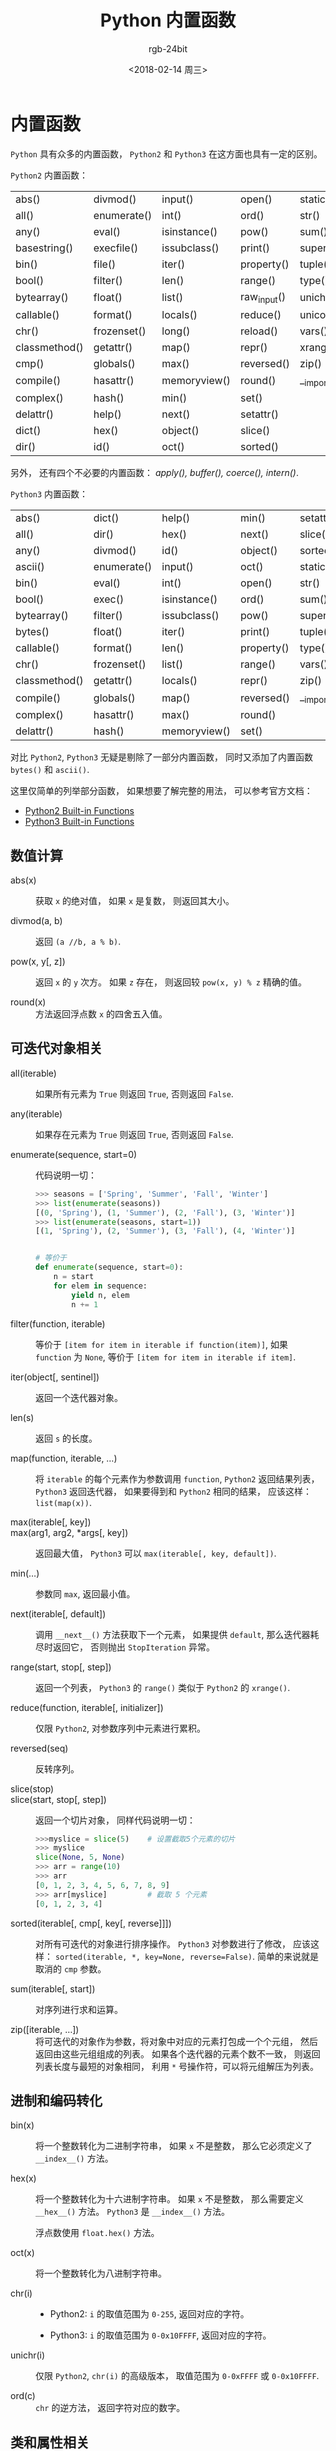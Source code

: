#+TITLE:      Python 内置函数
#+AUTHOR:     rgb-24bit
#+EMAIL:      rgb-24bit@foxmail.com
#+DATE:       <2018-02-14 周三>

* 目录                                                    :TOC_4_gh:noexport:
- [[#内置函数][内置函数]]
  - [[#数值计算][数值计算]]
  - [[#可迭代对象相关][可迭代对象相关]]
  - [[#进制和编码转化][进制和编码转化]]
  - [[#类和属性相关][类和属性相关]]

* 内置函数
  ~Python~ 具有众多的内置函数， ~Python2~ 和 ~Python3~ 在这方面也具有一定的区别。

  ~Python2~ 内置函数：
  | abs()         | divmod()    | input()      | open()      | staticmethod() |
  | all()         | enumerate() | int()        | ord()       | str()          |
  | any()         | eval()      | isinstance() | pow()       | sum()          |
  | basestring()  | execfile()  | issubclass() | print()     | super()        |
  | bin()         | file()      | iter()       | property()  | tuple()        |
  | bool()        | filter()    | len()        | range()     | type()         |
  | bytearray()   | float()     | list()       | raw_input() | unichr()       |
  | callable()    | format()    | locals()     | reduce()    | unicode()      |
  | chr()         | frozenset() | long()       | reload()    | vars()         |
  | classmethod() | getattr()   | map()        | repr()      | xrange()       |
  | cmp()         | globals()   | max()        | reversed()  | zip()          |
  | compile()     | hasattr()   | memoryview() | round()     | __import__()   |
  | complex()     | hash()      | min()        | set()       |                |
  | delattr()     | help()      | next()       | setattr()   |                |
  | dict()        | hex()       | object()     | slice()     |                |
  | dir()         | id()        | oct()        | sorted()    |                |

  另外， 还有四个不必要的内置函数： /apply(), buffer(), coerce(), intern()/.

  ~Python3~ 内置函数：
  | abs()         | dict()      | help()       | min()      | setattr()      |
  | all()         | dir()       | hex()        | next()     | slice()        |
  | any()         | divmod()    | id()         | object()   | sorted()       |
  | ascii()       | enumerate() | input()      | oct()      | staticmethod() |
  | bin()         | eval()      | int()        | open()     | str()          |
  | bool()        | exec()      | isinstance() | ord()      | sum()          |
  | bytearray()   | filter()    | issubclass() | pow()      | super()        |
  | bytes()       | float()     | iter()       | print()    | tuple()        |
  | callable()    | format()    | len()        | property() | type()         |
  | chr()         | frozenset() | list()       | range()    | vars()         |
  | classmethod() | getattr()   | locals()     | repr()     | zip()          |
  | compile()     | globals()   | map()        | reversed() | __import__()   |
  | complex()     | hasattr()   | max()        | round()    |                |
  | delattr()     | hash()      | memoryview() | set()      |                |

  对比 ~Python2~, ~Python3~ 无疑是剔除了一部分内置函数， 同时又添加了内置函数 ~bytes()~
  和 ~ascii()~.

  这里仅简单的列举部分函数， 如果想要了解完整的用法， 可以参考官方文档：
  + [[https://docs.python.org/2/library/functions.html][Python2 Built-in Functions]]
  + [[https://docs.python.org/3.6/library/functions.html][Python3 Built-in Functions]]

** 数值计算
   + abs(x) :: 获取 ~x~ 的绝对值， 如果 ~x~ 是复数， 则返回其大小。

   + divmod(a, b) :: 返回 ~(a //b, a % b)~.

   + pow(x, y[, z]) :: 返回 ~x~ 的 ~y~ 次方。 如果 ~z~ 存在， 则返回较 ~pow(x, y) % z~ 精确的值。

   + round(x) :: 方法返回浮点数 ~x~ 的四舍五入值。

** 可迭代对象相关
   + all(iterable) :: 如果所有元素为 ~True~ 则返回 ~True~, 否则返回 ~False~.

   + any(iterable) :: 如果存在元素为 ~True~ 则返回 ~True~, 否则返回 ~False~.

   + enumerate(sequence, start=0) :: 代码说明一切：
        #+BEGIN_SRC python
          >>> seasons = ['Spring', 'Summer', 'Fall', 'Winter']
          >>> list(enumerate(seasons))
          [(0, 'Spring'), (1, 'Summer'), (2, 'Fall'), (3, 'Winter')]
          >>> list(enumerate(seasons, start=1))
          [(1, 'Spring'), (2, 'Summer'), (3, 'Fall'), (4, 'Winter')]


          # 等价于
          def enumerate(sequence, start=0):
              n = start
              for elem in sequence:
                  yield n, elem
                  n += 1
        #+END_SRC

   + filter(function, iterable) :: 等价于 ~[item for item in iterable if function(item)]~,
        如果 ~function~ 为 ~None~, 等价于 ~[item for item in iterable if item]~.

   + iter(object[, sentinel]) :: 返回一个迭代器对象。

   + len(s) :: 返回 ~s~ 的长度。

   + map(function, iterable, ...) :: 将 ~iterable~ 的每个元素作为参数调用 ~function~,
        ~Python2~ 返回结果列表， ~Python3~ 返回迭代器， 如果要得到和 ~Python2~ 相同的结果，
        应该这样： ~list(map(x))~.

   + max(iterable[, key]) ::

   + max(arg1, arg2, *args[, key]) :: 返回最大值， ~Python3~ 可以 ~max(iterable[, key, default])~.

   + min(...) :: 参数同 ~max~, 返回最小值。

   + next(iterable[, default]) :: 调用 ~__next__()~ 方法获取下一个元素， 如果提供 ~default~,
        那么迭代器耗尽时返回它， 否则抛出 ~StopIteration~ 异常。

   + range(start, stop[, step]) :: 返回一个列表， ~Python3~ 的 ~range()~ 类似于 ~Python2~ 的 ~xrange()~.

   + reduce(function, iterable[, initializer]) :: 仅限 ~Python2~, 对参数序列中元素进行累积。

   + reversed(seq) :: 反转序列。

   + slice(stop) ::

   + slice(start, stop[, step]) :: 返回一个切片对象， 同样代码说明一切：
        #+BEGIN_SRC python
          >>>myslice = slice(5)    # 设置截取5个元素的切片
          >>> myslice
          slice(None, 5, None)
          >>> arr = range(10)
          >>> arr
          [0, 1, 2, 3, 4, 5, 6, 7, 8, 9]
          >>> arr[myslice]         # 截取 5 个元素
          [0, 1, 2, 3, 4]
        #+END_SRC

   + sorted(iterable[, cmp[, key[, reverse]]]) :: 对所有可迭代的对象进行排序操作。
        ~Python3~ 对参数进行了修改， 应该这样： ~sorted(iterable, *, key=None, reverse=False)~.
        简单的来说就是取消的 ~cmp~ 参数。

   + sum(iterable[, start]) :: 对序列进行求和运算。

   + zip([iterable, ...]) :: 将可迭代的对象作为参数，将对象中对应的元素打包成一个个元组，
        然后返回由这些元组组成的列表。 如果各个迭代器的元素个数不一致，
        则返回列表长度与最短的对象相同， 利用 ~*~ 号操作符，可以将元组解压为列表。

** 进制和编码转化
   + bin(x) :: 将一个整数转化为二进制字符串， 如果 ~x~ 不是整数， 那么它必须定义了 ~__index__()~ 方法。

   + hex(x) :: 将一个整数转化为十六进制字符串。 如果 ~x~ 不是整数， 那么需要定义 ~__hex__()~ 方法。
               ~Python3~ 是 ~__index__()~ 方法。

               浮点数使用 ~float.hex()~ 方法。

   + oct(x) :: 将一个整数转化为八进制字符串。

   + chr(i) ::

               - Python2: ~i~ 的取值范围为 ~0-255~, 返回对应的字符。

               - Python3: ~i~ 的取值范围为 ~0-0x10FFFF~, 返回对应的字符。

   + unichr(i) :: 仅限 ~Python2~, ~chr(i)~ 的高级版本， 取值范围为 ~0-0xFFFF~ 或 ~0-0x10FFFF~.

   + ord(c) :: ~chr~ 的逆方法， 返回字符对应的数字。

** 类和属性相关
   + callable(object) :: 检查一个对象是否是可调用的。
        如果返回 ~True~, ~object~ 仍然可能调用失败； 但如果返回 ~False~, 调用对象 ~ojbect~ 绝对不会成功。

        对于函数, 方法, lambda 函式, 类, 以及实现了 ~__call__~ 方法的类实例, 它都返回 ~True~.

   + classmethod(function) :: 常用作装饰器， 修饰的方法可以通过 ~类名.方法名~ 的形式调用。
        修饰的方法需要有代表类的 ~cls~ 参数。
        #+BEGIN_SRC python
          class C(object):
              @classmethod
              def f(cls, arg1, arg2, ...):
                  pass
        #+END_SRC

   + staticmethod(function) :: 类似 ~classmethod~, 不过不需要 ~cls~ 参数。

   + property(fget=None, fset=None, fdel=None, doc=None) :: 返回新式类属性。
        参数：
        - fget - 获取属性值的函数

        - fset - 设置属性值的函数

        - fdel - 删除属性值函数

        - doc - 属性描述信息

        例：
        #+BEGIN_SRC python
          class C:
              def __init__(self):
                  self._x = None

              def getx(self):
                  return self._x

              def setx(self, value):
                  self._x = value

              def delx(self):
                  del self._x

              x = property(getx, setx, delx, "I'm the 'x' property.")
        #+END_SRC
        如果 *c* 是 *C* 的实例化, *c.x* 将触发 *getter*, *c.x = value* 将触发 *setter*, *del c.x* 触发 *deleter*.

        如果给定 ~doc~ 参数， 其将成为这个属性值的 ~docstring~, 否则 ~property~ 函数就会复制 ~fget~ 函数的 ~docstring~.

        将 ~property~ 函数用作装饰器可以很方便的创建只读属性：
        #+BEGIN_SRC python
          class Parrot:
              def __init__(self):
                  self._voltage = 100000

              @property
              def voltage(self):
                  """Get the current voltage."""
                  return self._voltage
        #+END_SRC
        上面的代码将 ~voltage()~ 方法转化成同名只读属性的 ~getter~ 方法。

        ~property~ 的 ~getter~, ~setter~ 和 ~deleter~ 方法同样可以用作装饰器：
        #+BEGIN_SRC python
          class C(object):
              def __init__(self):
                  self._x = None

              @property
              def x(self):
                  """I'm the 'x' property."""
                  return self._x

              @x.setter
              def x(self, value):
                  self._x = value

              @x.deleter
              def x(self):
                  del self._x
        #+END_SRC

   + getattr(object, name[, default]) :: 返回一个对象属性值， 属性不存在时可以通过设置默认值避免出错。

   + hasattr(object, name) :: 判断对象是否包含对应的属性。

   + setattr(object, name, value) :: 设置对象属性值， 如果属性不存在则先创建在赋值， 等价于 ~object.name = value~.

   + delattr(object, name) :: 删除对象的属性， 等价于 ~del object.name~.
    
    
    
